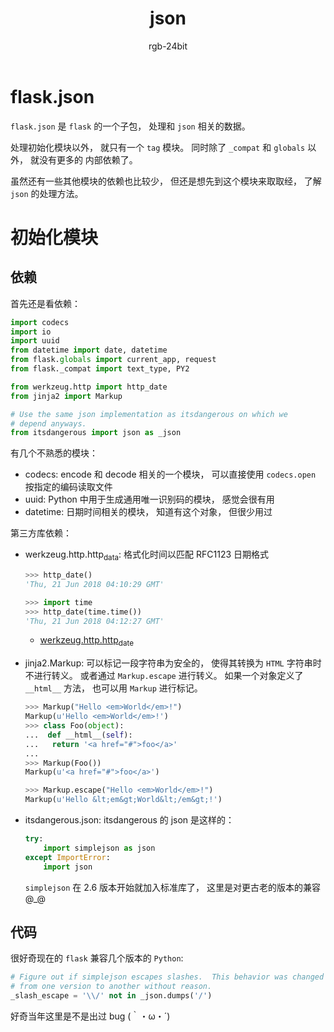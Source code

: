 #+TITLE:      json
#+AUTHOR:     rgb-24bit
#+EMAIL:      rgb-24bit@foxmail.com

* Table of Contents                                       :TOC_4_gh:noexport:
- [[#flaskjson][flask.json]]
- [[#初始化模块][初始化模块]]
  - [[#依赖][依赖]]
  - [[#代码][代码]]

* flask.json
  ~flask.json~ 是 ~flask~ 的一个子包， 处理和 ~json~ 相关的数据。

  处理初始化模块以外， 就只有一个 ~tag~ 模块。 同时除了 ~_compat~ 和 ~globals~ 以外， 就没有更多的
  内部依赖了。

  虽然还有一些其他模块的依赖也比较少， 但还是想先到这个模块来取取经， 了解 ~json~ 的处理方法。

* 初始化模块
** 依赖
   首先还是看依赖：
   #+BEGIN_SRC python
     import codecs
     import io
     import uuid
     from datetime import date, datetime
     from flask.globals import current_app, request
     from flask._compat import text_type, PY2

     from werkzeug.http import http_date
     from jinja2 import Markup

     # Use the same json implementation as itsdangerous on which we
     # depend anyways.
     from itsdangerous import json as _json
   #+END_SRC

   有几个不熟悉的模块：
   + codecs: encode 和 decode 相关的一个模块， 可以直接使用 ~codecs.open~ 按指定的编码读取文件
   + uuid: Python 中用于生成通用唯一识别码的模块， 感觉会很有用
   + datetime: 日期时间相关的模块， 知道有这个对象， 但很少用过

   第三方库依赖：
   + werkzeug.http.http_data: 格式化时间以匹配 RFC1123 日期格式

     #+BEGIN_SRC python
       >>> http_date()
       'Thu, 21 Jun 2018 04:10:29 GMT'

       >>> import time
       >>> http_date(time.time())
       'Thu, 21 Jun 2018 04:12:27 GMT'
     #+END_SRC

     + [[http://werkzeug.pocoo.org/docs/0.14/http/#werkzeug.http.http_date][werkzeug.http.http_date]]

   + jinja2.Markup: 可以标记一段字符串为安全的， 使得其转换为 ~HTML~ 字符串时不进行转义。
     或者通过 ~Markup.escape~ 进行转义。 如果一个对象定义了 ~__html__~ 方法， 也可以用 ~Markup~
     进行标记。

     #+BEGIN_SRC python
       >>> Markup("Hello <em>World</em>!")
       Markup(u'Hello <em>World</em>!')
       >>> class Foo(object):
       ...  def __html__(self):
       ...   return '<a href="#">foo</a>'
       ...
       >>> Markup(Foo())
       Markup(u'<a href="#">foo</a>')

       >>> Markup.escape("Hello <em>World</em>!")
       Markup(u'Hello &lt;em&gt;World&lt;/em&gt;!')
     #+END_SRC

   + itsdangerous.json: itsdangerous 的 json 是这样的：
     #+BEGIN_SRC python
       try:
           import simplejson as json
       except ImportError:
           import json
     #+END_SRC

     ~simplejson~ 在 2.6 版本开始就加入标准库了， 这里是对更古老的版本的兼容 @_@

** 代码
   很好奇现在的 ~flask~ 兼容几个版本的 ~Python~:
   #+BEGIN_SRC python
     # Figure out if simplejson escapes slashes.  This behavior was changed
     # from one version to another without reason.
     _slash_escape = '\\/' not in _json.dumps('/')
   #+END_SRC

   好奇当年这里是不是出过 bug (｀・ω・´)
   

